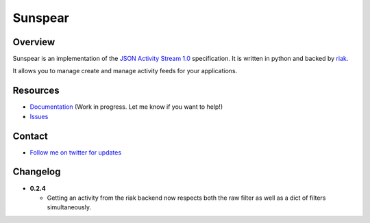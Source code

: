 Sunspear
========
.. image:: https://secure.travis-ci.org/numan/sunspear.png?branch=master
        :target: https://travis-ci.org/numan/sunspear

Overview
--------
Sunspear is an implementation of the `JSON Activity Stream 1.0 <http://activitystrea.ms/specs/json/1.0/>`_ specification. It is written in python and backed by `riak <http://basho.com>`_.

It allows you to manage create and manage activity feeds for your applications.

Resources
---------
* `Documentation <https://sunspear.readthedocs.org/en/latest/index.html>`_ (Work in progress. Let me know if you want to help!)
* `Issues <https://github.com/numan/sunspear/issues>`_

Contact
-------
* `Follow me on twitter for updates <http://twitter.com/numan856>`_

Changelog
---------

- **0.2.4**

  - Getting an activity from the riak backend now respects both the raw
    filter as well as a dict of filters simultaneously.
